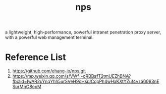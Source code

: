 :PROPERTIES:
:ID:       6eb00ce0-e2a8-45ed-9dd9-7b21331dd92e
:END:
#+title: nps

a lightweight, high-performance, powerful intranet penetration proxy server, with a powerful web management terminal.

* Reference List
1. https://github.com/ehang-io/nps.git
2. https://mp.weixin.qq.com/s/VWf_-oRBBafT2tmUEZhBNA?fbclid=IwAR2uYnqYhh5urSVeH9cHsrJCcpPh4wHxKXtYZuf4vza6083nESurMnO8ooM
